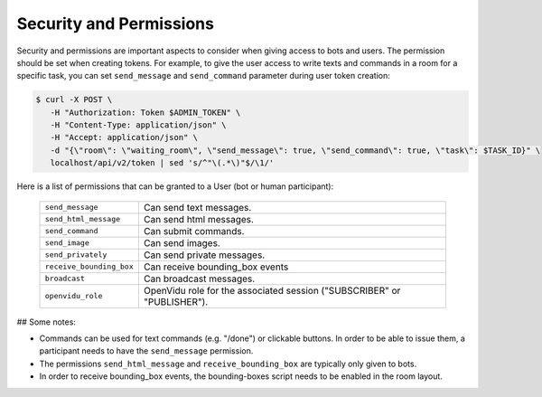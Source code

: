 .. _slurk_permissions:

=========================================
Security and Permissions
=========================================

Security and permissions are important aspects to consider when giving access to
bots and users. The permission should be set when creating tokens. For example, to
give the user access to write texts and commands in a room for a specific task, you can set ``send_message``
and ``send_command`` parameter during user token creation:

.. code-block:: bash

    $ curl -X POST \
       -H "Authorization: Token $ADMIN_TOKEN" \
       -H "Content-Type: application/json" \
       -H "Accept: application/json" \
       -d "{\"room\": \"waiting_room\", \"send_message\": true, \"send_command\": true, \"task\": $TASK_ID}" \
       localhost/api/v2/token | sed 's/^"\(.*\)"$/\1/'

Here is a list of permissions that can be granted to a User (bot or human participant):

  =============================  ========================================================================
  ``send_message``               Can send text messages.
  ``send_html_message``          Can send html messages.
  ``send_command``               Can submit commands.
  ``send_image``                 Can send images.
  ``send_privately``             Can send private messages.
  ``receive_bounding_box``       Can receive bounding_box events
  ``broadcast``                  Can broadcast messages.
  ``openvidu_role``              OpenVidu role for the associated session ("SUBSCRIBER" or "PUBLISHER").
  =============================  ========================================================================

## Some notes:

- Commands can be used for text commands (e.g. "/done") or clickable buttons.
  In order to be able to issue them, a participant needs to have the
  ``send_message`` permission.
- The permissions ``send_html_message`` and ``receive_bounding_box`` are
  typically only given to bots.
- In order to receive bounding_box events, the bounding-boxes script needs to
  be enabled in the room layout.
